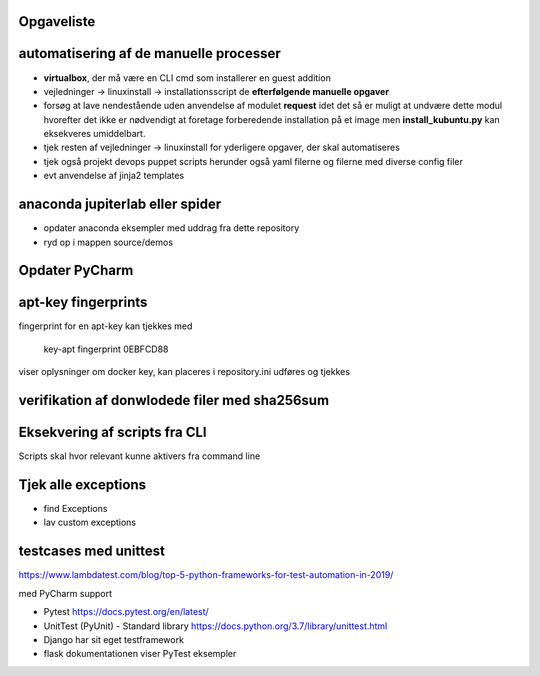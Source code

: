 Opgaveliste
===========

automatisering af de manuelle processer
=======================================

- **virtualbox**, der må være en CLI cmd som installerer en guest addition

- vejledninger -> linuxinstall -> installationsscript de **efterfølgende manuelle opgaver**

- forsøg at lave nendestående uden anvendelse af modulet **request** idet det så er muligt at undvære dette modul hvorefter det ikke er nødvendigt at foretage forberedende installation på et image men **install_kubuntu.py** kan eksekveres umiddelbart.

- tjek resten af vejledninger -> linuxinstall for yderligere opgaver, der skal automatiseres

- tjek også projekt devops puppet scripts herunder også yaml filerne og filerne med diverse config filer

- evt anvendelse af jinja2 templates

anaconda jupiterlab eller spider
================================

- opdater anaconda eksempler med uddrag fra dette repository

- ryd op i mappen source/demos

Opdater PyCharm
===============

apt-key fingerprints
====================

fingerprint for en apt-key kan tjekkes med

    key-apt fingerprint 0EBFCD88
    
viser oplysninger om docker key, kan placeres i repository.ini udføres og tjekkes

verifikation af donwlodede filer med sha256sum
==============================================

Eksekvering af scripts fra CLI
==============================

Scripts skal hvor relevant kunne aktivers fra command line

Tjek alle exceptions
====================

- find Exceptions
- lav custom exceptions

testcases med unittest
======================

https://www.lambdatest.com/blog/top-5-python-frameworks-for-test-automation-in-2019/

med PyCharm support

- Pytest https://docs.pytest.org/en/latest/
- UnitTest (PyUnit) - Standard library https://docs.python.org/3.7/library/unittest.html
- Django har sit eget testframework
- flask dokumentationen viser PyTest eksempler
